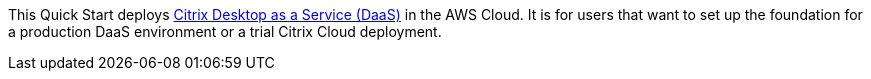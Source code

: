 This Quick Start deploys https://www.citrix.com/solutions/vdi-and-daas/what-is-desktop-as-a-service-daas.html[Citrix Desktop as a Service (DaaS)^] in the AWS Cloud. It is for users that want to set up the foundation for a production DaaS environment or a trial Citrix Cloud deployment.

// For advanced information about the product, troubleshooting, or additional functionality, refer to the https://{quickstart-github-org}.github.io/{quickstart-project-name}/operational/index.html[Operational Guide^].

// For information about using this Quick Start for migrations, refer to the https://{quickstart-github-org}.github.io/{quickstart-project-name}/migration/index.html[Migration Guide^].